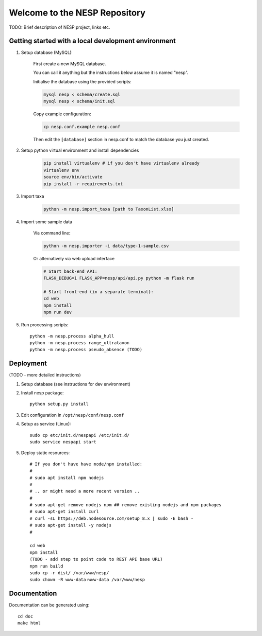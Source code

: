 ==============================
Welcome to the NESP Repository
==============================

TODO: Brief description of NESP project, links etc.

Getting started with a local development environment
====================================================

1. Setup database (MySQL)

	First create a new MySQL database.

	You can call it anything but the instructions below assume it is named "nesp".

	Initialise the database using the provided scripts:

	.. code:: bash

		mysql nesp < schema/create.sql
		mysql nesp < schema/init.sql

	Copy example configuration:

	.. code:: bash

		cp nesp.conf.example nesp.conf

	Then edit the ``[database]`` section in nesp.conf to match the database you just created.

2. Setup python virtual environment and install dependencies

	.. code:: bash

		pip install virtualenv # if you don't have virtualenv already
		virtualenv env
		source env/bin/activate
		pip install -r requirements.txt

3. Import taxa

	.. code:: bash

		python -m nesp.import_taxa [path to TaxonList.xlsx]

4. Import some sample data

	Via command line:

	.. code:: bash

		python -m nesp.importer -i data/type-1-sample.csv

	Or alternatively via web upload interface

	.. code:: bash

		# Start back-end API:
		FLASK_DEBUG=1 FLASK_APP=nesp/api/api.py python -m flask run

		# Start front-end (in a separate terminal):
		cd web
		npm install
		npm run dev

5. Run processing scripts::

	python -m nesp.process alpha_hull
	python -m nesp.process range_ultrataxon
	python -m nesp.process pseudo_absence (TODO)

.. # All at once

.. scripts/process.py

.. # .. or individually ..


Deployment
==========

(TODO - more detailed instructions)

1. Setup database (see instructions for dev environment)

2. Install nesp package::

	python setup.py install

3. Edit configuration in ``/opt/nesp/conf/nesp.conf``

4. Setup as service (Linux)::

	sudo cp etc/init.d/nespapi /etc/init.d/
	sudo service nespapi start

5. Deploy static resources::

	# If you don't have have node/npm installed:
	#
	# sudo apt install npm nodejs
	#
	# .. or might need a more recent version ..
	#
	# sudo apt-get remove nodejs npm ## remove existing nodejs and npm packages
	# sudo apt-get install curl
	# curl -sL https://deb.nodesource.com/setup_8.x | sudo -E bash -
	# sudo apt-get install -y nodejs
	#

	cd web
	npm install
	(TODO - add step to point code to REST API base URL)
	npm run build
	sudo cp -r dist/ /var/www/nesp/
	sudo chown -R www-data:www-data /var/www/nesp


Documentation
=============

Documentation can be generated using::

	cd doc
	make html

